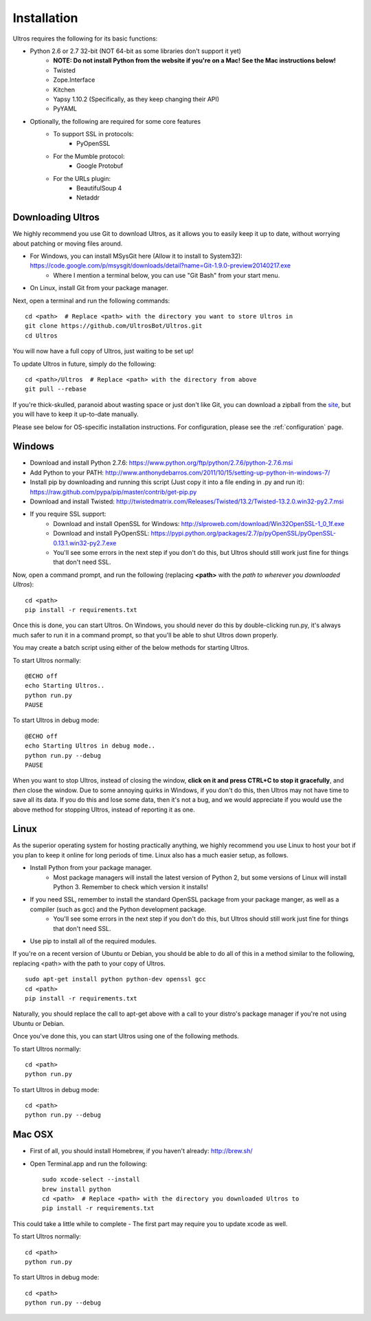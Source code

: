 .. highlight:: bash
   :linenothreshold: 1

.. _installation:

Installation
============

Ultros requires the following for its basic functions:

* Python 2.6 or 2.7 32-bit (NOT 64-bit as some libraries don't support it yet)
    * **NOTE: Do not install Python from the website if you're on a Mac! See the Mac instructions below!**
    * Twisted
    * Zope.Interface
    * Kitchen
    * Yapsy 1.10.2 (Specifically, as they keep changing their API)
    * PyYAML
* Optionally, the following are required for some core features
    * To support SSL in protocols:
        * PyOpenSSL
    * For the Mumble protocol:
        * Google Protobuf
    * For the URLs plugin:
        * BeautifulSoup 4
        * Netaddr

.. _downloading:

Downloading Ultros
------------------

We highly recommend you use Git to download Ultros, as it allows you to easily keep it up to date,
without worrying about patching or moving files around.

* For Windows, you can install MSysGit here (Allow it to install to System32): https://code.google.com/p/msysgit/downloads/detail?name=Git-1.9.0-preview20140217.exe
    * Where I mention a terminal below, you can use "Git Bash" from your start menu.
* On Linux, install Git from your package manager.

Next, open a terminal and run the following commands::

    cd <path>  # Replace <path> with the directory you want to store Ultros in
    git clone https://github.com/UltrosBot/Ultros.git
    cd Ultros

You will now have a full copy of Ultros, just waiting to be set up!

To update Ultros in future, simply do the following::

    cd <path>/Ultros  # Replace <path> with the directory from above
    git pull --rebase

If you're thick-skulled, paranoid about wasting space or just don't like Git, you can download a zipball from the site_, but you will have to keep it up-to-date manually.

Please see below for OS-specific installation instructions. For configuration, please see the :ref:`configuration` page.

.. _installation-windows:

Windows
-------

.. highlight:: bat
   :linenothreshold: 1

* Download and install Python 2.7.6: https://www.python.org/ftp/python/2.7.6/python-2.7.6.msi
* Add Python to your PATH: http://www.anthonydebarros.com/2011/10/15/setting-up-python-in-windows-7/
* Install pip by downloading and running this script (Just copy it into a file ending in .py and run it): https://raw.github.com/pypa/pip/master/contrib/get-pip.py
* Download and install Twisted: http://twistedmatrix.com/Releases/Twisted/13.2/Twisted-13.2.0.win32-py2.7.msi
* If you require SSL support:
    * Download and install OpenSSL for Windows: http://slproweb.com/download/Win32OpenSSL-1_0_1f.exe
    * Download and install PyOpenSSL: https://pypi.python.org/packages/2.7/p/pyOpenSSL/pyOpenSSL-0.13.1.win32-py2.7.exe
    * You'll see some errors in the next step if you don't do this, but Ultros should still work just fine for things that don't need SSL.

Now, open a command prompt, and run the following (replacing **<path>** with the *path to wherever you downloaded Ultros*)::

    cd <path>
    pip install -r requirements.txt

Once this is done, you can start Ultros. On Windows, you should never do this by double-clicking run.py, it's always much safer
to run it in a command prompt, so that you'll be able to shut Ultros down properly.

You may create a batch script using either of the below methods for starting Ultros.

To start Ultros normally::

    @ECHO off
    echo Starting Ultros..
    python run.py
    PAUSE

To start Ultros in debug mode::

    @ECHO off
    echo Starting Ultros in debug mode..
    python run.py --debug
    PAUSE

When you want to stop Ultros, instead of closing the window, **click on it and press CTRL+C to stop it gracefully**, and *then* close the window.
Due to some annoying quirks in Windows, if you don't do this, then Ultros may not have time to save all its data. If you do this and lose some
data, then it's not a bug, and we would appreciate if you would use the above method for stopping Ultros, instead of reporting it as one.

.. _installation-linux:

Linux
-----

.. highlight:: bash
   :linenothreshold: 1

As the superior operating system for hosting practically anything, we highly recommend you use Linux to host your bot
if you plan to keep it online for long periods of time. Linux also has a much easier setup, as follows.

* Install Python from your package manager.
    * Most package managers will install the latest version of Python 2, but some versions of Linux will install Python 3.
      Remember to check which version it installs!
* If you need SSL, remember to install the standard OpenSSL package from your package manger, as well as a compiler (such as gcc) and the Python development package.
    * You'll see some errors in the next step if you don't do this, but Ultros should still work just fine for things that don't need SSL.
* Use pip to install all of the required modules.

If you're on a recent version of Ubuntu or Debian, you should be able to do all of this in a method similar to the following, replacing <path> with the path
to your copy of Ultros. ::

    sudo apt-get install python python-dev openssl gcc
    cd <path>
    pip install -r requirements.txt

Naturally, you should replace the call to apt-get above with a call to your distro's package manager if you're not using Ubuntu or Debian.

Once you've done this, you can start Ultros using one of the following methods.

To start Ultros normally::

    cd <path>
    python run.py

To start Ultros in debug mode::

    cd <path>
    python run.py --debug

.. _installation-mac:

Mac OSX
-------

* First of all, you should install Homebrew, if you haven't already: http://brew.sh/
* Open Terminal.app and run the following::

    sudo xcode-select --install
    brew install python
    cd <path>  # Replace <path> with the directory you downloaded Ultros to
    pip install -r requirements.txt

This could take a little while to complete - The first part may require you to update xcode as well.

To start Ultros normally::

    cd <path>
    python run.py

To start Ultros in debug mode::

    cd <path>
    python run.py --debug

.. Footnote links, etc

.. _site: http://ultros.io